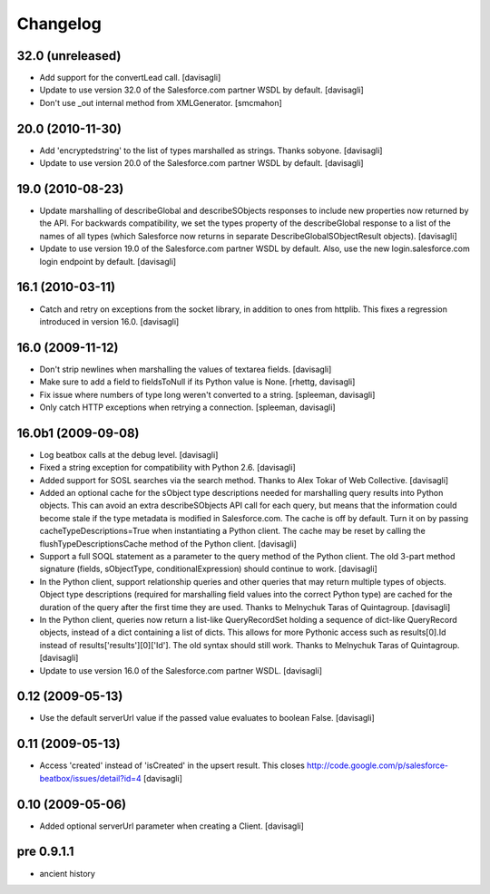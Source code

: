 Changelog
=========

32.0 (unreleased)
-----------------

* Add support for the convertLead call.
  [davisagli]

* Update to use version 32.0 of the Salesforce.com partner WSDL by default.
  [davisagli]

* Don't use _out internal method from XMLGenerator.
  [smcmahon]

20.0 (2010-11-30)
-----------------

* Add 'encryptedstring' to the list of types marshalled as strings.  Thanks
  sobyone.
  [davisagli]

* Update to use version 20.0 of the Salesforce.com partner WSDL by default.
  [davisagli]

19.0 (2010-08-23)
-----------------

* Update marshalling of describeGlobal and describeSObjects responses to
  include new properties now returned by the API.  For backwards
  compatibility, we set the types property of the describeGlobal response
  to a list of the names of all types (which Salesforce now returns in
  separate DescribeGlobalSObjectResult objects).
  [davisagli]

* Update to use version 19.0 of the Salesforce.com partner WSDL by default.
  Also, use the new login.salesforce.com login endpoint by default.
  [davisagli]

16.1 (2010-03-11)
-----------------

* Catch and retry on exceptions from the socket library, in addition to ones
  from httplib.  This fixes a regression introduced in version 16.0.
  [davisagli]


16.0 (2009-11-12)
-----------------

* Don't strip newlines when marshalling the values of textarea fields.
  [davisagli]

* Make sure to add a field to fieldsToNull if its Python value is None.
  [rhettg, davisagli]

* Fix issue where numbers of type long weren't converted to a string.
  [spleeman, davisagli]

* Only catch HTTP exceptions when retrying a connection.
  [spleeman, davisagli]


16.0b1 (2009-09-08)
-------------------

* Log beatbox calls at the debug level.
  [davisagli]

* Fixed a string exception for compatibility with Python 2.6.
  [davisagli]

* Added support for SOSL searches via the search method.  Thanks to Alex Tokar
  of Web Collective.
  [davisagli]

* Added an optional cache for the sObject type descriptions needed for
  marshalling query results into Python objects. This can avoid an extra
  describeSObjects API call for each query, but means that the information
  could become stale if the type metadata is modified in Salesforce.com.
  The cache is off by default. Turn it on by passing
  cacheTypeDescriptions=True when instantiating a Python client. The cache may
  be reset by calling the flushTypeDescriptionsCache method of the Python
  client.
  [davisagli]

* Support a full SOQL statement as a parameter to the query method of the
  Python client.  The old 3-part method signature (fields, sObjectType,
  conditionalExpression) should continue to work.
  [davisagli]

* In the Python client, support relationship queries and other queries that may
  return multiple types of objects.  Object type descriptions (required for
  marshalling field values into the correct Python type) are cached for the
  duration of the query after the first time they are used.  Thanks to
  Melnychuk Taras of Quintagroup.
  [davisagli]

* In the Python client, queries now return a list-like QueryRecordSet holding
  a sequence of dict-like QueryRecord objects, instead of a dict containing a
  list of dicts.  This allows for more Pythonic access such as results[0].Id
  instead of results['results'][0]['Id'].  The old syntax should still work.
  Thanks to Melnychuk Taras of Quintagroup.
  [davisagli]

* Update to use version 16.0 of the Salesforce.com partner WSDL.
  [davisagli]


0.12 (2009-05-13)
-----------------

* Use the default serverUrl value if the passed value evaluates to boolean
  False.
  [davisagli]

0.11 (2009-05-13)
-----------------

* Access 'created' instead of 'isCreated' in the upsert result. This closes
  http://code.google.com/p/salesforce-beatbox/issues/detail?id=4
  [davisagli]

0.10 (2009-05-06)
-----------------

* Added optional serverUrl parameter when creating a Client.
  [davisagli]

pre 0.9.1.1
-----------

* ancient history